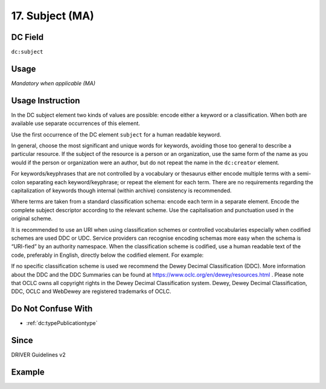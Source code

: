 .. _dc:subject:

17. Subject (MA)
^^^^^^^^^^^^^^^^

DC Field
~~~~~~~~
``dc:subject``

Usage
~~~~~
*Mandatory when applicable (MA)*

Usage Instruction
~~~~~~~~~~~~~~~~~
In the DC subject element two kinds of values are possible: encode either a keyword or a classification. When both are available use separate occurrences of this element.

Use the first occurrence of the DC element ``subject`` for a human readable keyword.

In general, choose the most significant and unique words for keywords, avoiding those too general to describe a particular resource. If the subject of the resource is a person or an organization, use the same form of the name as you would if the person or organization were an author, but do not repeat the name in the ``dc:creator`` element.

For keywords/keyphrases that are not controlled by a vocabulary or thesaurus either encode multiple terms with a semi-colon separating each keyword/keyphrase; or repeat the element for each term. There are no requirements regarding the capitalization of keywords though internal (within archive) consistency is recommended.

Where terms are taken from a standard classification schema: encode each term in a separate element. Encode the complete subject descriptor according to the relevant scheme. Use the capitalisation and punctuation used in the original scheme.

It is recommended to use an URI when using classification schemes or controlled vocabularies especially when codified schemes are used DDC or UDC. Service providers can recognise encoding schemas more easy when the schema is “URI-fied” by an authority namespace. When the classification scheme is codified, use a human readable text of the code, preferably in English, directly below the codified element. For example:

.. code-block:: xml
   :linenos:

   <dc:subject>info:eu-repo/classification/ddc/641</dc:subject>
   <dc:subject>Anatomy</dc:subject>


If no specific classification scheme is used we recommend the Dewey Decimal Classification (DDC). 
More information about the DDC and the DDC Summaries can be found at https://www.oclc.org/en/dewey/resources.html . Please note that OCLC owns all copyright rights in the Dewey Decimal Classification system. Dewey, Dewey Decimal Classification, DDC, OCLC and WebDewey are registered trademarks of OCLC.

Do Not Confuse With
~~~~~~~~~~~~~~~~~~~

* :ref:`dc:typePublicationtype`

Since
~~~~~
DRIVER Guidelines v2

Example
~~~~~~~
.. code-block:: xml
   :linenos:

   <dc:subject>
     polar oceanography; boundary current; masstransport; water masses;
     halocline; mesoscaleeddies
   </dc:subject>
   <dc:subject>Germany--History--1933-1945</dc:subject>
   <dc:subject>info:eu-repo/classification/ddc/641</dc:subject>
   <dc:subject>Anatomy</dc:subject>
